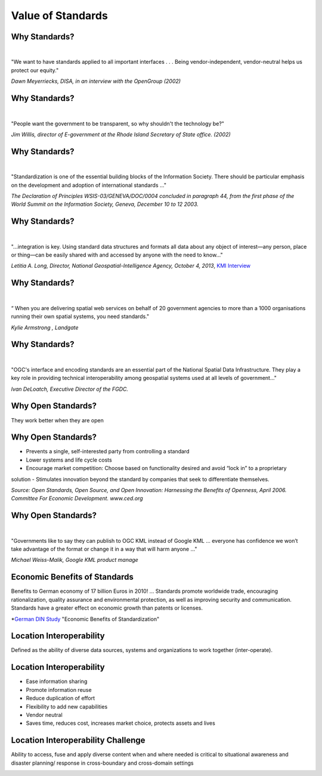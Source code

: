 Value of Standards
==================


Why Standards?
--------------
|
.. class:: big

   "We want to have standards applied to all important interfaces . . . Being vendor-independent, vendor-neutral helps us protect our equity."
   
*Dawn Meyerriecks, DISA, in an interview with the OpenGroup (2002)*

Why Standards?
--------------
|
.. class:: big
   
   "People want the government to be transparent, so why shouldn't the technology be?" 
   
*Jim Willis, director of E-government at the Rhode Island Secretary of State office. (2002)*


Why Standards?
--------------
|
.. class:: big

   "Standardization is one of the essential building blocks of the Information Society. There should be particular emphasis on the development and adoption of international standards ..."
   
*The Declaration of Principles WSIS-03/GENEVA/DOC/0004 concluded in paragraph 44, from the first phase of the World Summit on the Information Society, Geneva, December 10 to 12 2003.* 


Why Standards?
--------------
|
.. class:: big

   "...integration is key. Using standard data structures and formats all data about any object of interest—any person, place or thing—can be easily shared with and accessed by anyone with the need to know..."

*Letitia A. Long, Director,  National Geospatial-Intelligence Agency, October 4, 2013*,
`KMI Interview <http://www.kmimediagroup.com/geospatial-intelligence-forum/5066-q-a-letitia-a-long>`_


Why Standards?
--------------
|
.. class:: big

   “ When you are delivering spatial web services on behalf of 20 government agencies to more than a 1000 organisations running their own spatial systems, you need standards." 

*Kylie Armstrong , Landgate*


Why Standards?
--------------
|
.. class:: big

   "OGC's interface and encoding standards are an essential part of the National Spatial Data Infrastructure. They play a key role in providing technical interoperability among geospatial systems used at all levels of government..."

*Ivan DeLoatch, Executive Director of the FGDC.*




Why Open Standards?
-------------------
They work better when they are open

.. image:: ../img/parachute.jpg
      :height: 700
      :width: 1200  

Why Open Standards?
-------------------


- Prevents a single, self-interested party from controlling a standard
- Lower systems and life cycle costs
- Encourage market competition: Choose based on functionality desired and avoid “lock in” to a proprietary solution
- Stimulates innovation beyond the standard by companies that seek to differentiate themselves.

*Source: Open Standards, Open Source, and Open Innovation: Harnessing the Benefits of Openness, April 2006. Committee For Economic Development. www.ced.org*

Why Open Standards?
-------------------
|
.. class:: big

   "Governments like to say they can publish to OGC KML instead of Google KML ... everyone has confidence we won’t take advantage of the format or change it in a way that will harm anyone ..."

*Michael Weiss-Malik, Google KML product manage*




Economic Benefits of Standards
------------------------------
.. class:: big
   
   Benefits to German economy of 17 billion Euros in 2010! ...    Standards promote worldwide trade, encouraging rationalization, quality assurance and environmental protection, as well as improving security and communication. Standards have a greater effect on economic growth than patents or licenses.
   

*`German DIN Study <http://www.din.de/sixcms_upload/media/2896/DIN_GNN_2011_engl_akt_neu.pdf>`_ "Economic Benefits of Standardization" 
    



Location Interoperability
-------------------------

.. class:: big
   
   Defined as the ability of diverse data sources, systems and organizations to work together (inter-operate).

Location Interoperability
-------------------------

- Ease information sharing
- Promote information reuse
- Reduce duplication of effort
- Flexibility to add new capabilities
- Vendor neutral
- Saves time, reduces cost, increases market choice, protects assets and lives

Location Interoperability Challenge
-----------------------------------
Ability to access, fuse and apply diverse content when and where needed is critical to situational awareness and disaster planning/ response in cross-boundary and cross-domain settings

.. image:: ../img/issues.jpg
      :height: 600
      :width: 1200  
      :align: right




